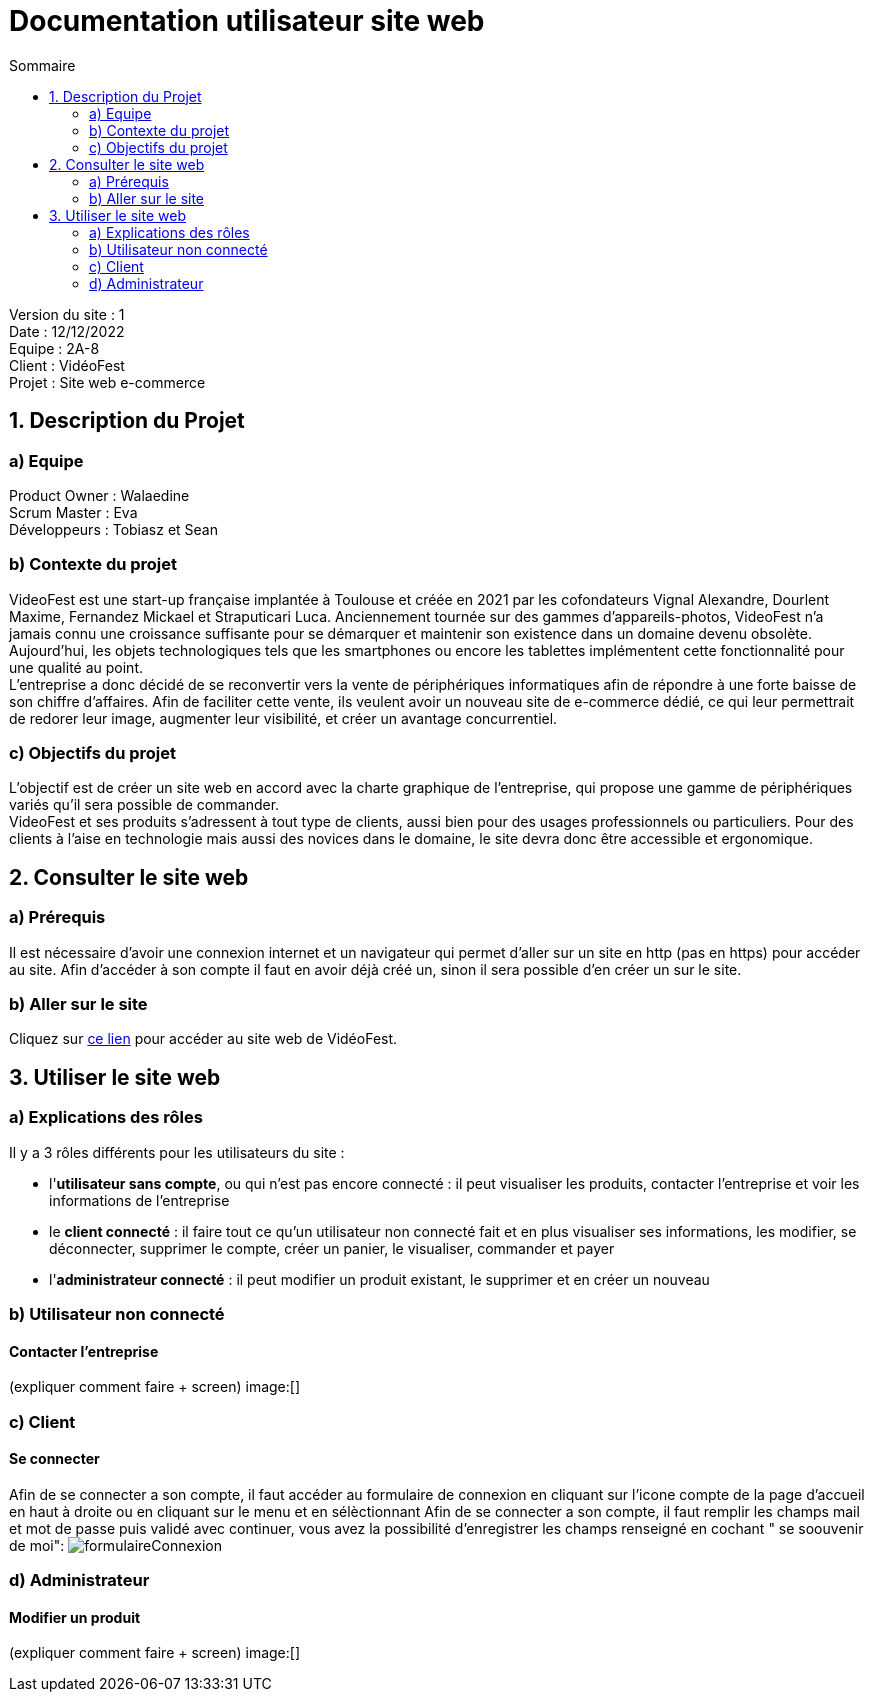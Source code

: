 = Documentation utilisateur site web
:toc:
:toc-title: Sommaire

Version du site : 1 +
Date : 12/12/2022 +
Equipe : 2A-8 +
Client : VidéoFest +
Projet : Site web e-commerce + 

<<<

== 1. Description du Projet
=== a) Equipe

Product Owner : Walaedine +
Scrum Master : Eva +
Développeurs : Tobiasz et Sean +

=== b) Contexte du projet

VideoFest est une start-up française implantée à Toulouse et créée en 2021 par les cofondateurs Vignal Alexandre, Dourlent Maxime, Fernandez Mickael et Straputicari Luca. Anciennement tournée sur des gammes d’appareils-photos, VideoFest n’a jamais connu une croissance suffisante pour se démarquer et maintenir son existence dans un domaine devenu obsolète. Aujourd’hui, les objets technologiques tels que les smartphones ou encore les tablettes implémentent cette fonctionnalité pour une qualité au point. +
L’entreprise a donc décidé de se reconvertir vers la vente de périphériques informatiques afin de répondre à une forte baisse de son chiffre d’affaires. Afin de faciliter cette vente, ils veulent avoir un nouveau site de e-commerce dédié, ce qui leur permettrait de redorer leur image, augmenter leur visibilité, et créer un avantage concurrentiel.

=== c) Objectifs du projet

L'objectif est de créer un site web en accord avec la charte graphique de l'entreprise, qui propose une gamme de périphériques variés qu'il sera possible de commander. +
VideoFest et ses produits s’adressent à tout type de clients, aussi bien pour des usages professionnels ou particuliers. Pour des clients à l’aise en technologie mais aussi des novices dans le domaine, le site devra donc être accessible et ergonomique. +

== 2. Consulter le site web
=== a) Prérequis

Il est nécessaire d'avoir une connexion internet et un navigateur qui permet d'aller sur un site en http (pas en https) pour accéder au site.
Afin d'accéder à son compte il faut en avoir déjà créé un, sinon il sera possible d'en créer un sur le site.

=== b) Aller sur le site

Cliquez sur http://193.54.227.164/~SAESYS08/[ce lien] pour accéder au site web de VidéoFest.

== 3. Utiliser le site web

=== a) Explications des rôles

Il y a 3 rôles différents pour les utilisateurs du site : +

* l'*utilisateur sans compte*, ou qui n'est pas encore connecté : il peut visualiser les produits, contacter l'entreprise et voir les informations de l'entreprise +
* le *client connecté* : il faire tout ce qu'un utilisateur non connecté fait et en plus visualiser ses informations, les modifier, se déconnecter, supprimer le compte, créer un panier, le visualiser, commander et payer +
* l'*administrateur connecté* : il peut modifier un produit existant, le supprimer et en créer un nouveau +

=== b) Utilisateur non connecté

==== Contacter l'entreprise

(expliquer comment faire + screen)
image:[]

=== c) Client

==== Se connecter
Afin de se connecter a son compte, il faut accéder au formulaire de connexion en cliquant sur l'icone compte de la page d'accueil en haut à droite ou en cliquant sur le menu et en sélèctionnant
Afin de se connecter a son compte, il faut remplir les champs mail et mot de passe puis validé avec continuer, vous avez la possibilité d'enregistrer les champs renseigné en cochant " se soouvenir de moi":
image:images/formulaireConnexion.png[]

=== d) Administrateur

==== Modifier un produit

(expliquer comment faire + screen)
image:[]
